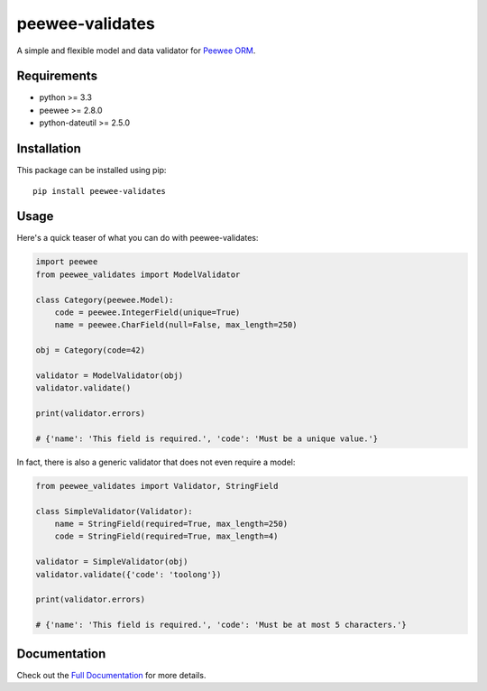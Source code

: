 peewee-validates
################

A simple and flexible model and data validator for `Peewee ORM <http://docs.peewee-orm.com/>`_.

.. image:: http://img.shields.io/travis/timster/peewee-validates.svg?style=flat
    :target: http://travis-ci.org/timster/peewee-validates
    :alt: Build Status

.. image:: http://img.shields.io/coveralls/timster/peewee-validates.svg?style=flat
    :target: https://coveralls.io/r/timster/peewee-validates
    :alt: Code Coverage

.. image:: http://img.shields.io/pypi/v/peewee-validates.svg?style=flat
    :target: https://pypi.python.org/pypi/peewee-validates
    :alt: Version

.. image:: http://img.shields.io/pypi/dm/peewee-validates.svg?style=flat
    :target: https://pypi.python.org/pypi/peewee-validates
    :alt: Downloads

.. image:: https://readthedocs.org/projects/peewee-validates/badge/?version=latest
    :target: https://peewee-validates.readthedocs.io
    :alt: Documentation

Requirements
============

* python >= 3.3
* peewee >= 2.8.0
* python-dateutil >= 2.5.0

Installation
============

This package can be installed using pip:

::

    pip install peewee-validates

Usage
=====

Here's a quick teaser of what you can do with peewee-validates:

.. code:: python

    import peewee
    from peewee_validates import ModelValidator

    class Category(peewee.Model):
        code = peewee.IntegerField(unique=True)
        name = peewee.CharField(null=False, max_length=250)

    obj = Category(code=42)

    validator = ModelValidator(obj)
    validator.validate()

    print(validator.errors)

    # {'name': 'This field is required.', 'code': 'Must be a unique value.'}

In fact, there is also a generic validator that does not even require a model:

.. code:: python

    from peewee_validates import Validator, StringField

    class SimpleValidator(Validator):
        name = StringField(required=True, max_length=250)
        code = StringField(required=True, max_length=4)

    validator = SimpleValidator(obj)
    validator.validate({'code': 'toolong'})

    print(validator.errors)

    # {'name': 'This field is required.', 'code': 'Must be at most 5 characters.'}

Documentation
=============

Check out the `Full Documentation <http://peewee-validates.readthedocs.io>`_ for more details.
